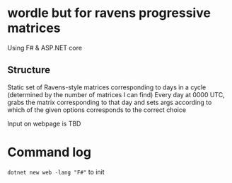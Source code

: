 * wordle but for ravens progressive matrices
Using F# & ASP.NET core

** Structure
Static set of Ravens-style matrices corresponding to days in a cycle (determined by the number of matrices I can find)
Every day at 0000 UTC, grabs the matrix corresponding to that day and sets args according to which of the given options corresponds to the correct choice

Input on webpage is TBD


* Command log
~dotnet new web -lang "F#"~ to init
